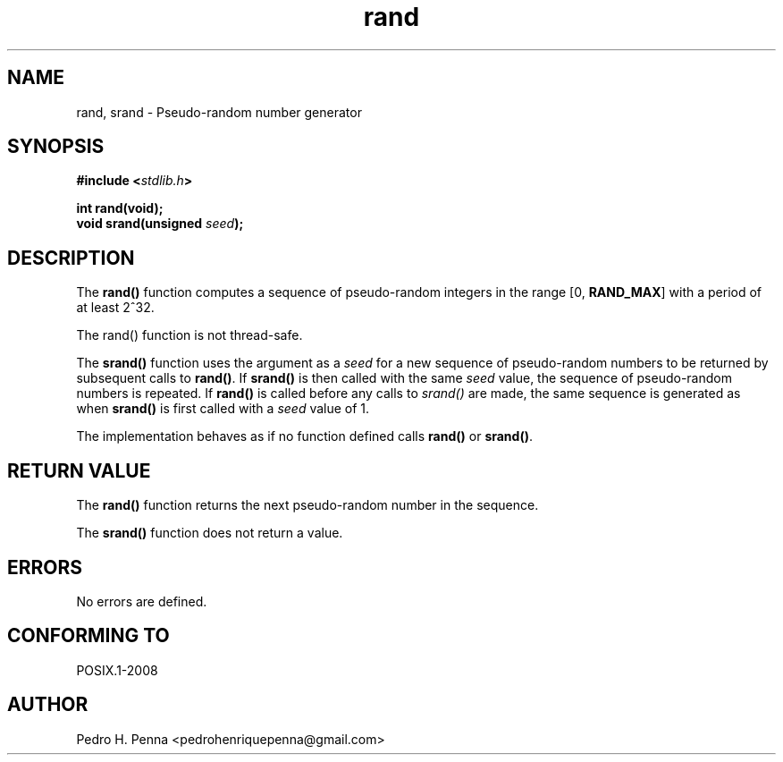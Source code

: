 .\" 
.\" Copyright(C) 2011-2015 Pedro H. Penna <pedrohenriquepenna@gmail.com>
.\" 
.\" This file is part of Nanvix.
.\" 
.\" Nanvix is free software: you can redistribute it and/or modify
.\" it under the terms of the GNU General Public License as published by
.\" the Free Software Foundation, either version 3 of the License, or
.\" (at your option) any later version.
.\" 
.\" Nanvix is distributed in the hope that it will be useful,
.\" but WITHOUT ANY WARRANTY; without even the implied warranty of
.\" MERCHANTABILITY or FITNESS FOR A PARTICULAR PURPOSE.  See the
.\" GNU General Public License for more details.
.\" 
.\" You should have received a copy of the GNU General Public License
.\" along with Nanvix.  If not, see <http://www.gnu.org/licenses/>.
.\"

.TH "rand" "3" "May 2015" "Nanvix" "The Nanvix Programmer's Manual"

.\ "============================================================================

.SH "NAME"

rand, srand \- Pseudo-random number generator

.\ "============================================================================

.SH "SYNOPSIS"
.nf
.BI "#include <" "stdlib.h" >
.sp
.BI "int rand(void);"
.BI "void srand(unsigned " seed ");"
.fi
.\ "============================================================================

.SH "DESCRIPTION"

The 
.BR rand() 
function computes a sequence of pseudo-random integers in the range 
.RB "[0, " RAND_MAX ]
with a period of at least 2^32.

The rand() function is not thread-safe.

The 
.BR srand() 
function uses the argument as a 
.IR seed 
for a new sequence of pseudo-random numbers to be returned by subsequent calls to 
.BR rand() . 
If 
.BR srand() 
is then called with the same 
.IR seed 
value, the sequence of pseudo-random numbers is repeated. If 
.BR rand() 
is called before any calls to 
.IR srand() 
are made, the same sequence is generated as when 
.BR srand() 
is first called with a 
.IR seed 
value of 1.

The implementation behaves as if no function defined calls 
.BR rand() 
or 
.BR srand() .

.\ "============================================================================

.SH "RETURN VALUE"

The 
.BR rand() 
function returns the next pseudo-random number in the sequence.

The 
.BR srand() 
function does not return a value.

.\ "============================================================================

.SH "ERRORS"

No errors are defined.

.\ "============================================================================

.SH "CONFORMING TO"

POSIX.1-2008

.\ "============================================================================

.SH "AUTHOR"
Pedro H. Penna <pedrohenriquepenna@gmail.com>

